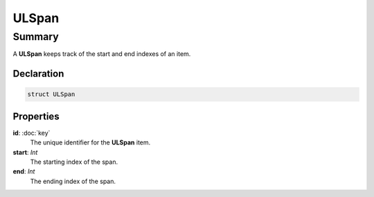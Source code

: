 ULSpan
===========

=======
Summary
=======

A **ULSpan** keeps track of the start and end indexes of an item.

Declaration
-----------

.. code-block:: swift

   struct ULSpan

Properties
----------------

**id**: :doc:`key`
  The unique identifier for the **ULSpan** item.

**start**: *Int*
  The starting index of the span.

**end**: *Int*
  The ending index of the span.
